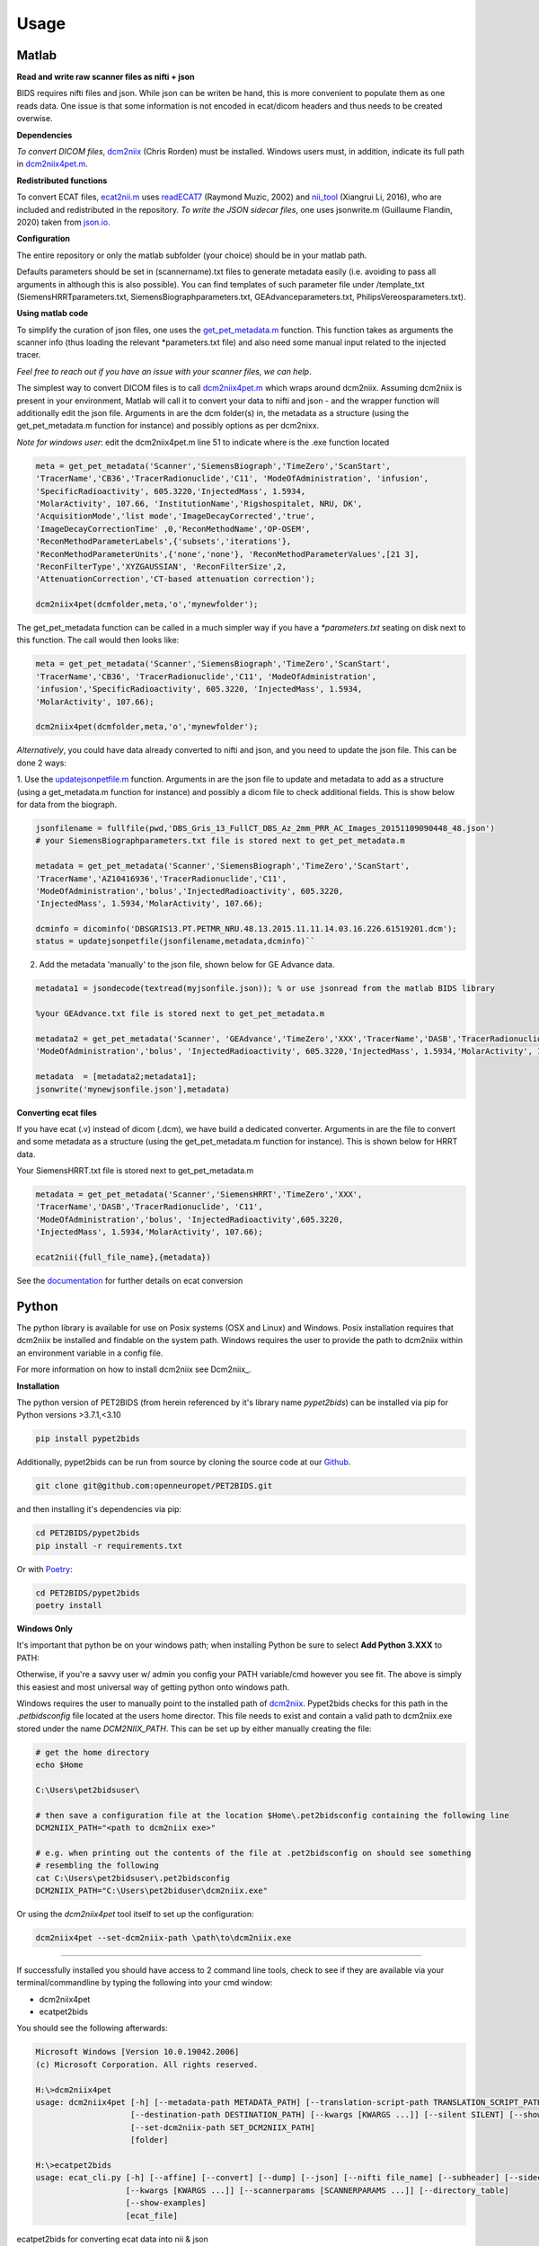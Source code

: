 .. _usage:

Usage
=====

Matlab
------

**Read and write raw scanner files as nifti + json**

BIDS requires nifti files and json. While json can be writen be hand, this is more convenient to populate them as one reads data. One issue is that some information is not encoded in ecat/dicom headers and thus needs to be created overwise.

**Dependencies**

*To convert DICOM files*,
`dcm2niix <https://www.nitrc.org/plugins/mwiki/index.php/dcm2nii:MainPage>`_ (Chris Rorden) must be installed.
Windows users must, in addition, indicate its full path in
`dcm2niix4pet.m <https://github.com/openneuropet/PET2BIDS/blob/main/matlab/dcm2niix4pet.m#L42>`_.

**Redistributed functions**

To convert ECAT files, `ecat2nii.m <https://github.com/openneuropet/PET2BIDS/blob/main/matlab/ecat2nii.m>`_ uses
`readECAT7 <https://github.com/openneuropet/PET2BIDS/blob/main/matlab/readECAT7.m>`_ (Raymond Muzic, 2002) and
`nii_tool <https://github.com/xiangruili/dicm2nii>`_ (Xiangrui Li, 2016), who are included and redistributed in the
repository. *To write the JSON sidecar files*, one uses jsonwrite.m (Guillaume Flandin, 2020) taken from
`json.io <https://github.com/gllmflndn/JSONio>`_.

**Configuration**

The entire repository or only the matlab subfolder (your choice) should be in your matlab path.  

Defaults parameters should be set in (scannername).txt files to generate metadata easily (i.e. avoiding to pass
all arguments in although this is also possible). You can find templates of such parameter file under /template_txt
(SiemensHRRTparameters.txt, SiemensBiographparameters.txt, GEAdvanceparameters.txt,  PhilipsVereosparameters.txt).

**Using matlab code**

To simplify the curation of json files, one uses the
`get_pet_metadata.m <https://github.com/openneuropet/PET2BIDS/blob/main/matlab/get_pet_metadata.m>`_ function. This
function takes as arguments the scanner info (thus loading the relevant *parameters.txt file) and also need some manual
input related to the injected tracer.
  
*Feel free to reach out if you have an issue with your scanner files, we can help*.

The simplest way to convert DICOM files is to call
`dcm2niix4pet.m <https://github.com/openneuropet/PET2BIDS/blob/main/matlab/dcm2niix4pet.m>`_ which wraps around
dcm2niix. Assuming dcm2niix is present in your environment, Matlab will call it to convert your data to nifti and json
- and the wrapper function will additionally edit the json file. Arguments in are the dcm folder(s) in, the metadata
as a structure (using the get_pet_metadata.m function for instance) and possibly options as per dcm2nixx.

*Note for windows user*: edit the dcm2niix4pet.m line 51 to indicate where is the .exe function located

.. code-block::

    meta = get_pet_metadata('Scanner','SiemensBiograph','TimeZero','ScanStart',
    'TracerName','CB36','TracerRadionuclide','C11', 'ModeOfAdministration', 'infusion',
    'SpecificRadioactivity', 605.3220,'InjectedMass', 1.5934,
    'MolarActivity', 107.66, 'InstitutionName','Rigshospitalet, NRU, DK',
    'AcquisitionMode','list mode','ImageDecayCorrected','true',
    'ImageDecayCorrectionTime' ,0,'ReconMethodName','OP-OSEM',
    'ReconMethodParameterLabels',{'subsets','iterations'},
    'ReconMethodParameterUnits',{'none','none'}, 'ReconMethodParameterValues',[21 3],
    'ReconFilterType','XYZGAUSSIAN', 'ReconFilterSize',2,
    'AttenuationCorrection','CT-based attenuation correction');

    dcm2niix4pet(dcmfolder,meta,'o','mynewfolder');

The get_pet_metadata function can be called in a much simpler way if you have a `*parameters.txt` seating on disk next to this function. The call would then looks like:

.. code-block::

    meta = get_pet_metadata('Scanner','SiemensBiograph','TimeZero','ScanStart',
    'TracerName','CB36', 'TracerRadionuclide','C11', 'ModeOfAdministration',
    'infusion','SpecificRadioactivity', 605.3220, 'InjectedMass', 1.5934,
    'MolarActivity', 107.66);

    dcm2niix4pet(dcmfolder,meta,'o','mynewfolder');

*Alternatively*, you could have data already converted to nifti and json, and you need to update the json file. This can be done 2 ways:

1. Use the `updatejsonpetfile.m <https://github.com/openneuropet/PET2BIDS/blob/main/matlab/updatejsonpetfile.m>`_
function. Arguments in are the json file to update and metadata to add as a structure (using a get_metadata.m function
for instance) and possibly a dicom file to check additional fields. This is show below for data from the biograph.

.. code-block::

    jsonfilename = fullfile(pwd,'DBS_Gris_13_FullCT_DBS_Az_2mm_PRR_AC_Images_20151109090448_48.json')
    # your SiemensBiographparameters.txt file is stored next to get_pet_metadata.m

    metadata = get_pet_metadata('Scanner','SiemensBiograph','TimeZero','ScanStart',
    'TracerName','AZ10416936','TracerRadionuclide','C11',
    'ModeOfAdministration','bolus','InjectedRadioactivity', 605.3220,
    'InjectedMass', 1.5934,'MolarActivity', 107.66);

    dcminfo = dicominfo('DBSGRIS13.PT.PETMR_NRU.48.13.2015.11.11.14.03.16.226.61519201.dcm');
    status = updatejsonpetfile(jsonfilename,metadata,dcminfo)``

2. Add the metadata 'manually' to the json file, shown below for GE Advance data. 

.. code-block::

    metadata1 = jsondecode(textread(myjsonfile.json)); % or use jsonread from the matlab BIDS library

    %your GEAdvance.txt file is stored next to get_pet_metadata.m

    metadata2 = get_pet_metadata('Scanner', 'GEAdvance','TimeZero','XXX','TracerName','DASB','TracerRadionuclide','C11',
    'ModeOfAdministration','bolus', 'InjectedRadioactivity', 605.3220,'InjectedMass', 1.5934,'MolarActivity', 107.66);

    metadata  = [metadata2;metadata1];
    jsonwrite('mynewjsonfile.json'],metadata)

**Converting ecat files**

If you have ecat (.v) instead of dicom (.dcm), we have build a dedicated converter. Arguments in are the file to
convert and some metadata as a structure (using the get_pet_metadata.m function for instance). This is shown below
for HRRT data.

Your SiemensHRRT.txt file is stored next to get_pet_metadata.m

.. code-block::

    metadata = get_pet_metadata('Scanner','SiemensHRRT','TimeZero','XXX',
    'TracerName','DASB','TracerRadionuclide', 'C11',
    'ModeOfAdministration','bolus', 'InjectedRadioactivity',605.3220,
    'InjectedMass', 1.5934,'MolarActivity', 107.66);

    ecat2nii({full_file_name},{metadata})
 
See the `documentation <https://github.com/openneuropet/PET2BIDS/blob/main/matlab/unit_tests/Readme.md>`_ for further
details on ecat conversion


Python
------

The python library is available for use on Posix systems (OSX and Linux) and Windows. Posix installation
requires that dcm2niix be installed and findable on the system path. Windows requires the user to provide
the path to dcm2niix within an environment variable in a config file.

For more information on how to
install dcm2niix see Dcm2niix_.

.. _Dcm2niix: https://github.com/rordenlab/dcm2niix#install


**Installation**

The python version of PET2BIDS (from herein referenced by it's library name *pypet2bids*) can be installed
via pip for Python versions >3.7.1,<3.10

.. code-block::

    pip install pypet2bids

Additionally, pypet2bids can be run from source by cloning the source code at our Github_.

.. _Github: https://github.com/openneuropet/PET2BIDS

.. code-block::

    git clone git@github.com:openneuropet/PET2BIDS.git

and then installing it's dependencies via pip:

.. code-block::

    cd PET2BIDS/pypet2bids
    pip install -r requirements.txt

Or with `Poetry <https://python-poetry.org/>`_:

.. code-block::

    cd PET2BIDS/pypet2bids
    poetry install

**Windows Only**

It's important that python be on your windows path; when installing Python be sure to select **Add Python 3.XXX**
to PATH:

.. image:: media/check_python_path_windows_install.png

Otherwise, if you're a savvy user w/ admin you config your PATH variable/cmd however you see fit. The above is simply
this easiest and most universal way of getting python onto windows path.

Windows requires the user to manually point to the installed path of
`dcm2niix <https://github.com/rordenlab/dcm2niix>`_.
Pypet2bids checks for this path in the *.petbidsconfig* file located at the users home director. This file needs to
exist and contain a valid path to dcm2niix.exe stored under the name *DCM2NIIX_PATH*. This can be set up by either
manually creating the file:

.. code-block::

    # get the home directory
    echo $Home

    C:\Users\pet2bidsuser\

    # then save a configuration file at the location $Home\.pet2bidsconfig containing the following line
    DCM2NIIX_PATH="<path to dcm2niix exe>"

    # e.g. when printing out the contents of the file at .pet2bidsconfig on should see something 
    # resembling the following
    cat C:\Users\pet2bidsuser\.pet2bidsconfig
    DCM2NIIX_PATH="C:\Users\pet2biduser\dcm2niix.exe"
    
Or using the *dcm2niix4pet* tool itself to set up the configuration:

.. code-block::

    dcm2niix4pet --set-dcm2niix-path \path\to\dcm2niix.exe

------------------------------------------------------------------------------------------------------------------------

If successfully installed you should have access to 2 command line tools, check to see if they are available via your
terminal/commandline by typing the following into your cmd window:

- dcm2niix4pet
- ecatpet2bids

You should see the following afterwards:

.. code-block::

    Microsoft Windows [Version 10.0.19042.2006]
    (c) Microsoft Corporation. All rights reserved.

    H:\>dcm2niix4pet
    usage: dcm2niix4pet [-h] [--metadata-path METADATA_PATH] [--translation-script-path TRANSLATION_SCRIPT_PATH]
                        [--destination-path DESTINATION_PATH] [--kwargs [KWARGS ...]] [--silent SILENT] [--show-examples]
                        [--set-dcm2niix-path SET_DCM2NIIX_PATH]
                        [folder]

    H:\>ecatpet2bids
    usage: ecat_cli.py [-h] [--affine] [--convert] [--dump] [--json] [--nifti file_name] [--subheader] [--sidecar]
                       [--kwargs [KWARGS ...]] [--scannerparams [SCANNERPARAMS ...]] [--directory_table]
                       [--show-examples]
                       [ecat_file]


ecatpet2bids for converting ecat data into nii & json

.. code-block::

    # our ecat conversion library should be available via the following
    ecatpet2bids -h
    usage: ecatpet2bids [-h] [--affine] [--convert] [--dump] [--json] [--nifti file_name] [--subheader] [--sidecar] [--kwargs [KWARGS ...]] [--scannerparams [SCANNERPARAMS ...]] [--directory_table]
                    ecat_file

    positional arguments:
      ecat_file             Ecat image to collect info from.

    optional arguments:
      -h, --help            show this help message and exit
      --affine, -a          Show affine matrix
      --convert, -c         If supplied will attempt conversion.
      --dump, -d            Dump information in Header
      --json, -j            Output header and subheader info as JSON to stdout, overrides all other options
      --nifti file_name, -n file_name
                            Name of nifti output file
      --subheader, -s       Display subheaders
      --sidecar             Output a bids formatted sidecar for pairing witha nifti.
      --kwargs [KWARGS ...], -k [KWARGS ...]
                            Include additional values int the nifti sidecar json or override values extracted from the supplied nifti. e.g. including `--kwargs TimeZero='12:12:12'` would override the
                            calculated TimeZero. Any number of additional arguments can be supplied after --kwargs e.g. `--kwargs BidsVariable1=1 BidsVariable2=2` etc etc.
      --scannerparams [SCANNERPARAMS ...]
                            Loads saved scanner params from a configuration file following --scanner-params/-s if this option is used without an argument this cli will look for any scanner parameters file
                            in the directory with the name *parameters.txt from which this cli is called.
      --directory_table, -t
                            Collect table/array of ECAT frame byte location map


For converting dicom to BIDS use dcm2niix4pet via:

.. code-block::

    dcm2niix4pet -h
    usage: dcm2niix4pet [-h] [--metadata-path METADATA_PATH] [--translation-script-path TRANSLATION_SCRIPT_PATH] [--destination-path DESTINATION_PATH] [--kwargs [KWARGS ...]] [--silent SILENT]
                    [--write-template-script]
                    folder

    positional arguments:
      folder                Folder path containing imaging data

    optional arguments:
      -h, --help            show this help message and exit
      --metadata-path METADATA_PATH, -m METADATA_PATH
                            Path to metadata file for scan
      --translation-script-path TRANSLATION_SCRIPT_PATH, -t TRANSLATION_SCRIPT_PATH
                            Path to a script written to extract and transform metadata from a spreadsheet to BIDS compliant text files (tsv and json)
      --destination-path DESTINATION_PATH, -d DESTINATION_PATH
                            Destination path to send converted imaging and metadata files to. If omitted defaults to using the path supplied to folder path. If destination path doesn't exist an attempt to
                            create it will be made.
      --kwargs [KWARGS ...], -k [KWARGS ...]
                            Include additional values int the nifti sidecar json or override values extracted from the supplied nifti. e.g. including `--kwargs TimeZero='12:12:12'` would override the
                            calculated TimeZero. Any number of additional arguments can be supplied after --kwargs e.g. `--kwargs BidsVariable1=1 BidsVariable2=2` etc etc.
      --silent SILENT, -s SILENT
                            Display missing metadata warnings and errorsto stdout/stderr

**Using pypet2bids**

Pypet2bids is primarily designed to run as a command line utility, design choice was made for 2 purposes:

1) to provide a universal interface (API) so the library is operable with any scripting or programming language
2) keeping the usage as simple as possible, use of this library is as simple as install -> run command

Additionally, one has access to the underlying python methods and classes if one wishes to use this library from within
a Python environment.

------------------------------------------------------------------------------------------------------------------------

Command line usage:

In the most simple use case one can convert a folder full of dicoms into a NIFTI

.. code-block::

    dcm2niix4pet /folder/with/PET/dicoms/ -d /folder/with/PET/nifti_jsons


However, more often than not the information required to create a valid PET BIDS nifti and json isn't present
w/ in the dicom headers of the PET Image files.

Often additional radiological information will need to
be passed to pypet2bids in addition to PET imaging data. Passing this data can be done in a number of increasingly
complex ways. The simplest method to pass on information is directly at the command line when calling either
**dcm2niix4pet** or **ecatpet2bids**. Both of these tools accept additional arguments via key pair's separated by the
equals sign `=`. This functionality is designed to mirror that of the Matlab code.

Some extra values in the case of this Siemens Biograph would look like the following:

.. code-block::

    dcm2niix4pet OpenNeuroPET-Phantoms/source/SiemensBiographPETMR-NRU --kwargs
    TimeZero=ScanStart
    Manufacturer=Siemens
    ManufacturersModelName=Biograph InstitutionName="Rigshospitalet, NRU, DK"
    BodyPart=Phantom
    Units=Bq/mL
    TracerName=none
    TracerRadionuclide=F18
    InjectedRadioactivity=81.24
    SpecificRadioactivity=13019.23
    ModeOfAdministration=infusion
    FrameTimesStart=0
    AcquisitionMode="list mode"
    ImageDecayCorrected=true
    ImageDecayCorrectionTime=0
    AttenuationCorrection=MR-corrected
    FrameDuration=300
    FrameTimesStart=0


And similarly, extra key pair values can be passed to ecatpet2bids:

.. code-block::

    ecatpet2bids OpenNeuroPET-Phantoms/source/SiemensHRRT-NRU/XCal-Hrrt-2022.04.21.15.43.05_EM_3D.v
    --convert
    --kwargs
    TimeZero=ScanStart
    Manufacturer=Siemens
    ManufacturersModelName=HRRT
    InstitutionName="Rigshospitalet, NRU, DK"
    BodyPart=Phantom
    Units=Bq/mL
    TracerName=none
    TracerRadionuclide=F18
    InjectedRadioactivity=81.24
    SpecificRadioactivity=13019.23
    ModeOfAdministration=infusion
    AcquisitionMode="list mode"
    ImageDecayCorrected=true
    ImageDecayCorrectionTime=0
    AttenuationCorrection="10-min transmission scan"

------------------------------------------------------------------------------------------------------------------------

An additional method to Extract/inject information at the time of conversion involves the use of a spreadsheet. By
including a spreadsheet file (tsv, xlsx, etc) that has been formatted like the following:

.. image:: media/image_example_bids_spreadsheet.png

Then point the optional `metadatapath` flag at the spreadsheet location:

.. code-block::

    dcm2niix4pet /folder/containing/PET/dicoms/
    --destination /folder/containing/PET/nifti_jsons
    --metadatapath /file/PET_metadata.xlsx

------------------------------------------------------------------------------------------------------------------------

